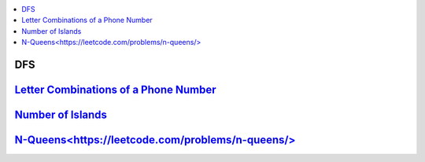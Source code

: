 
.. contents::
   :local:
   :depth: 3

DFS
===============================================================================

`Letter Combinations of a Phone Number <https://leetcode.com/problems/letter-combinations-of-a-phone-number/>`_
===============================================================================

.. code:: c++

`Number of Islands <https://leetcode.com/problems/number-of-islands/>`_
===============================================================================

.. code:: c++


`N-Queens<https://leetcode.com/problems/n-queens/>`_
===============================================================================

.. code:: c++
